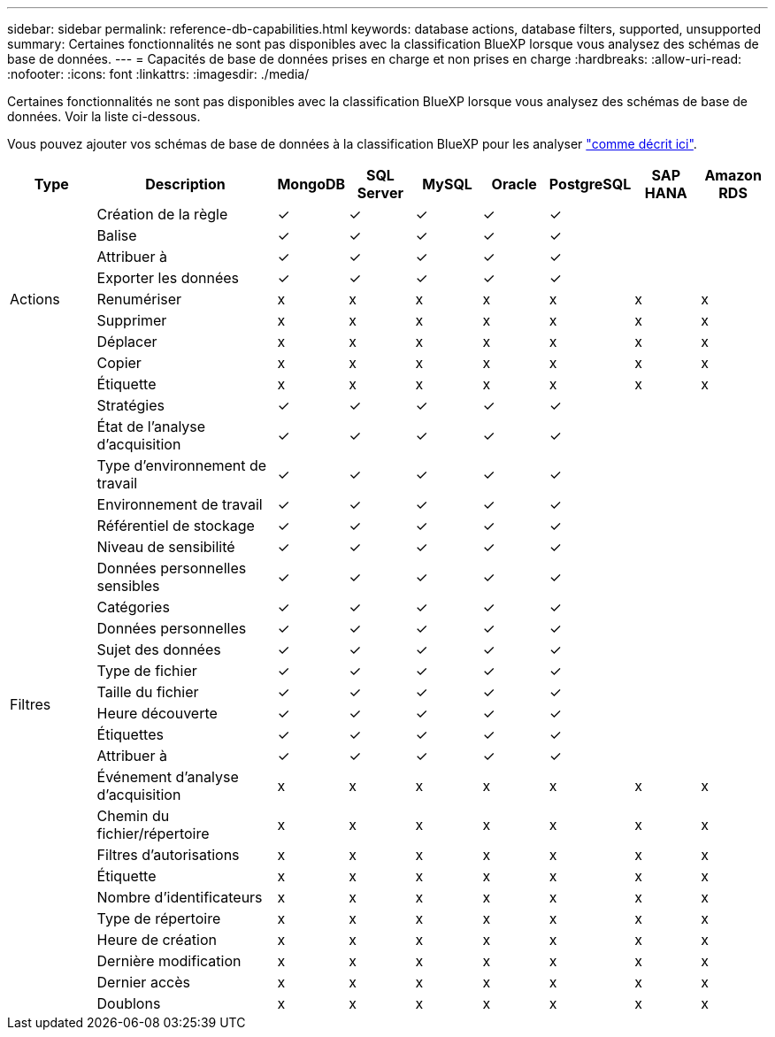 ---
sidebar: sidebar 
permalink: reference-db-capabilities.html 
keywords: database actions, database filters, supported, unsupported 
summary: Certaines fonctionnalités ne sont pas disponibles avec la classification BlueXP lorsque vous analysez des schémas de base de données. 
---
= Capacités de base de données prises en charge et non prises en charge
:hardbreaks:
:allow-uri-read: 
:nofooter: 
:icons: font
:linkattrs: 
:imagesdir: ./media/


[role="lead"]
Certaines fonctionnalités ne sont pas disponibles avec la classification BlueXP lorsque vous analysez des schémas de base de données. Voir la liste ci-dessous.

Vous pouvez ajouter vos schémas de base de données à la classification BlueXP pour les analyser link:task-scanning-databases.html["comme décrit ici"^].

[cols="12,25,9,9,9,9,9,9,9"]
|===
| Type | Description | MongoDB | SQL Server | MySQL | Oracle | PostgreSQL | SAP HANA | Amazon RDS 


.9+| Actions | Création de la règle | ✓ | ✓ | ✓ | ✓ | ✓ |  |  


| Balise | ✓ | ✓ | ✓ | ✓ | ✓ |  |  


| Attribuer à | ✓ | ✓ | ✓ | ✓ | ✓ |  |  


| Exporter les données | ✓ | ✓ | ✓ | ✓ | ✓ |  |  


| Renumériser | x | x | x | x | x | x | x 


| Supprimer | x | x | x | x | x | x | x 


| Déplacer | x | x | x | x | x | x | x 


| Copier | x | x | x | x | x | x | x 


| Étiquette | x | x | x | x | x | x | x 


.25+| Filtres | Stratégies | ✓ | ✓ | ✓ | ✓ | ✓ |  |  


| État de l'analyse d'acquisition | ✓ | ✓ | ✓ | ✓ | ✓ |  |  


| Type d'environnement de travail | ✓ | ✓ | ✓ | ✓ | ✓ |  |  


| Environnement de travail | ✓ | ✓ | ✓ | ✓ | ✓ |  |  


| Référentiel de stockage | ✓ | ✓ | ✓ | ✓ | ✓ |  |  


| Niveau de sensibilité | ✓ | ✓ | ✓ | ✓ | ✓ |  |  


| Données personnelles sensibles | ✓ | ✓ | ✓ | ✓ | ✓ |  |  


| Catégories | ✓ | ✓ | ✓ | ✓ | ✓ |  |  


| Données personnelles | ✓ | ✓ | ✓ | ✓ | ✓ |  |  


| Sujet des données | ✓ | ✓ | ✓ | ✓ | ✓ |  |  


| Type de fichier | ✓ | ✓ | ✓ | ✓ | ✓ |  |  


| Taille du fichier | ✓ | ✓ | ✓ | ✓ | ✓ |  |  


| Heure découverte | ✓ | ✓ | ✓ | ✓ | ✓ |  |  


| Étiquettes | ✓ | ✓ | ✓ | ✓ | ✓ |  |  


| Attribuer à | ✓ | ✓ | ✓ | ✓ | ✓ |  |  


| Événement d'analyse d'acquisition | x | x | x | x | x | x | x 


| Chemin du fichier/répertoire | x | x | x | x | x | x | x 


| Filtres d'autorisations | x | x | x | x | x | x | x 


| Étiquette | x | x | x | x | x | x | x 


| Nombre d'identificateurs | x | x | x | x | x | x | x 


| Type de répertoire | x | x | x | x | x | x | x 


| Heure de création | x | x | x | x | x | x | x 


| Dernière modification | x | x | x | x | x | x | x 


| Dernier accès | x | x | x | x | x | x | x 


| Doublons | x | x | x | x | x | x | x 
|===
